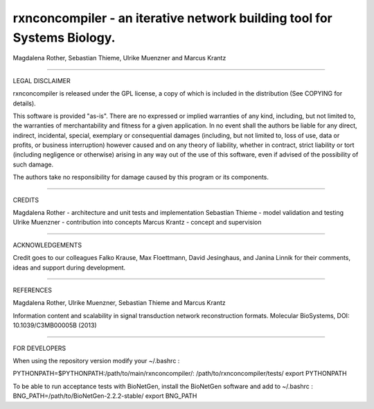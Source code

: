 =======================================================================
rxnconcompiler - an iterative network building tool for Systems Biology.
=======================================================================

Magdalena Rother, Sebastian Thieme, Ulrike Muenzner and Marcus Krantz

-----------------------------------------------------------------------

LEGAL DISCLAIMER

rxnconcompiler is released under the GPL license, a copy of which 
is included in the distribution (See COPYING for details). 

This software is provided "as-is". There are no expressed or implied 
warranties of any kind, including, but not limited to, the warranties of 
merchantability and fitness for a given application. In no event shall 
the authors be liable for any direct, indirect, incidental, special, 
exemplary or consequential damages (including, but not limited to, loss 
of use, data or profits, or business interruption) however caused and on 
any theory of liability, whether in contract, strict liability or tort 
(including negligence or otherwise) arising in any way out of the use 
of this software, even if advised of the possibility of such damage.

The authors take no responsibility for damage caused by this program 
or its components. 

-----------------------------------------------------------------------

CREDITS

Magdalena Rother   - architecture and unit tests and implementation
Sebastian Thieme   - model validation and testing
Ulrike Muenzner    - contribution into concepts
Marcus Krantz      - concept and supervision

-----------------------------------------------------------------------

ACKNOWLEDGEMENTS

Credit goes to our colleagues Falko Krause, Max Floettmann, 
David Jesinghaus, and Janina Linnik for their comments, 
ideas and support during development. 

-----------------------------------------------------------------------

REFERENCES

Magdalena Rother, Ulrike Muenzner, Sebastian Thieme and Marcus Krantz 

Information content and scalability in signal transduction 
network reconstruction formats. Molecular BioSystems, 
DOI: 10.1039/C3MB00005B (2013)

-----------------------------------------------------------------------

FOR DEVELOPERS

When using the repository version modify your ~/.bashrc :

PYTHONPATH=$PYTHONPATH:/path/to/main/rxnconcompiler/:
/path/to/rxnconcompiler/tests/
export PYTHONPATH

To be able to run acceptance tests with BioNetGen, 
install the BioNetGen software and add to ~/.bashrc :
BNG_PATH=/path/to/BioNetGen-2.2.2-stable/
export BNG_PATH